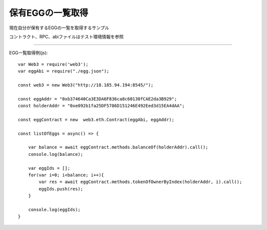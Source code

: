 ###########################
保有EGGの一覧取得
###########################

現在自分が保有するEGGの一覧を取得するサンプル

コントラクト、RPC、abiファイルはテスト環境情報を参照

------------------------------------------------------------------------------------------------------------------------------------------

EGG一覧取得例(js)::

        var Web3 = require('web3');
        var eggAbi = require("./egg.json");

        const web3 = new Web3("http://18.185.94.194:8545/");

        const eggAddr = "0xb374640Ca3E3DA6F836ca8c60130fCAE2da3B929";
        const holderAddr = "0xe092b1fa25DF5786D151246E492Eed3d15EA4dAA";

        const eggContract = new  web3.eth.Contract(eggAbi, eggAddr);

        const listOfEggs = async() => {

            var balance = await eggContract.methods.balanceOf(holderAddr).call();
            console.log(balance);

            var eggIds = [];
            for(var i=0; i<balance; i++){
                var res = await eggContract.methods.tokenOfOwnerByIndex(holderAddr, i).call();
                eggIds.push(res);
            }

            console.log(eggIds);
        }
